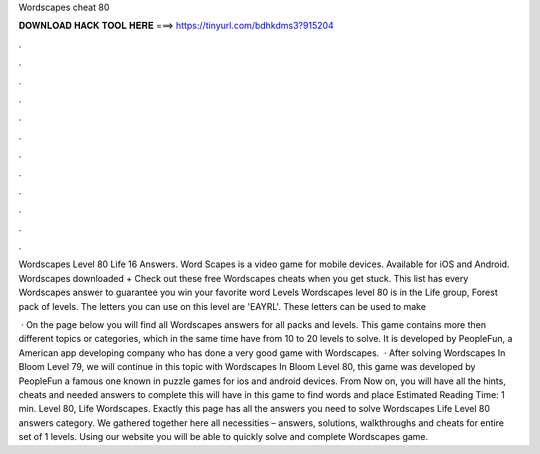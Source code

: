 Wordscapes cheat 80



𝐃𝐎𝐖𝐍𝐋𝐎𝐀𝐃 𝐇𝐀𝐂𝐊 𝐓𝐎𝐎𝐋 𝐇𝐄𝐑𝐄 ===> https://tinyurl.com/bdhkdms3?915204



.



.



.



.



.



.



.



.



.



.



.



.

Wordscapes Level 80 Life 16 Answers. Word Scapes is a video game for mobile devices. Available for iOS and Android. Wordscapes downloaded + Check out these free Wordscapes cheats when you get stuck. This list has every Wordscapes answer to guarantee you win your favorite word Levels  Wordscapes level 80 is in the Life group, Forest pack of levels. The letters you can use on this level are 'EAYRL'. These letters can be used to make 

 · On the page below you will find all Wordscapes answers for all packs and levels. This game contains more then different topics or categories, which in the same time have from 10 to 20 levels to solve. It is developed by PeopleFun, a American app developing company who has done a very good game with Wordscapes.  · After solving Wordscapes In Bloom Level 79, we will continue in this topic with Wordscapes In Bloom Level 80, this game was developed by PeopleFun a famous one known in puzzle games for ios and android devices. From Now on, you will have all the hints, cheats and needed answers to complete this  will have in this game to find words and place Estimated Reading Time: 1 min. Level 80, Life Wordscapes. Exactly this page has all the answers you need to solve Wordscapes Life Level 80 answers category. We gathered together here all necessities – answers, solutions, walkthroughs and cheats for entire set of 1 levels. Using our website you will be able to quickly solve and complete Wordscapes game.
